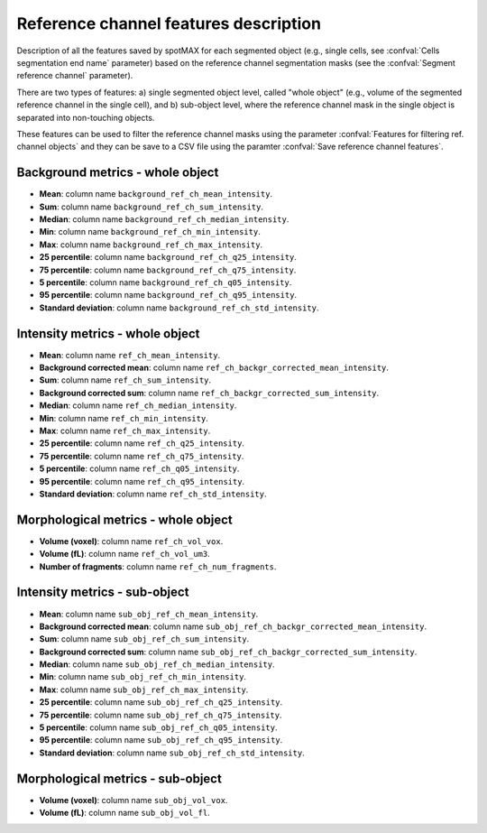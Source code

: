 .. _ref_ch_features:

Reference channel features description
======================================

Description of all the features saved by spotMAX for each segmented object 
(e.g., single cells, see :confval:`Cells segmentation end name` 
parameter) based on the reference channel segmentation masks (see the 
:confval:`Segment reference channel` parameter). 

There are two types of features: a) single segmented object level, called 
"whole object" (e.g., volume of the segmented reference channel in the single 
cell), and b) sub-object level, where the reference channel mask in the single 
object is separated into non-touching objects. 

These features can be used to filter the reference channel masks using the 
parameter :confval:`Features for filtering ref. channel objects` and they can 
be save to a CSV file using the paramter :confval:`Save reference channel features`. 

Background metrics - whole object
---------------------------------

* **Mean**: column name ``background_ref_ch_mean_intensity``.
* **Sum**: column name ``background_ref_ch_sum_intensity``.
* **Median**: column name ``background_ref_ch_median_intensity``.
* **Min**: column name ``background_ref_ch_min_intensity``.
* **Max**: column name ``background_ref_ch_max_intensity``.
* **25 percentile**: column name ``background_ref_ch_q25_intensity``.
* **75 percentile**: column name ``background_ref_ch_q75_intensity``.
* **5 percentile**: column name ``background_ref_ch_q05_intensity``.
* **95 percentile**: column name ``background_ref_ch_q95_intensity``.
* **Standard deviation**: column name ``background_ref_ch_std_intensity``.

Intensity metrics - whole object
--------------------------------

* **Mean**: column name ``ref_ch_mean_intensity``.
* **Background corrected mean**: column name ``ref_ch_backgr_corrected_mean_intensity``.
* **Sum**: column name ``ref_ch_sum_intensity``.
* **Background corrected sum**: column name ``ref_ch_backgr_corrected_sum_intensity``.
* **Median**: column name ``ref_ch_median_intensity``.
* **Min**: column name ``ref_ch_min_intensity``.
* **Max**: column name ``ref_ch_max_intensity``.
* **25 percentile**: column name ``ref_ch_q25_intensity``.
* **75 percentile**: column name ``ref_ch_q75_intensity``.
* **5 percentile**: column name ``ref_ch_q05_intensity``.
* **95 percentile**: column name ``ref_ch_q95_intensity``.
* **Standard deviation**: column name ``ref_ch_std_intensity``.

Morphological metrics - whole object
------------------------------------

* **Volume (voxel)**: column name ``ref_ch_vol_vox``.
* **Volume (fL)**: column name ``ref_ch_vol_um3``.
* **Number of fragments**: column name ``ref_ch_num_fragments``.

Intensity metrics - sub-object
------------------------------

* **Mean**: column name ``sub_obj_ref_ch_mean_intensity``.
* **Background corrected mean**: column name ``sub_obj_ref_ch_backgr_corrected_mean_intensity``.
* **Sum**: column name ``sub_obj_ref_ch_sum_intensity``.
* **Background corrected sum**: column name ``sub_obj_ref_ch_backgr_corrected_sum_intensity``.
* **Median**: column name ``sub_obj_ref_ch_median_intensity``.
* **Min**: column name ``sub_obj_ref_ch_min_intensity``.
* **Max**: column name ``sub_obj_ref_ch_max_intensity``.
* **25 percentile**: column name ``sub_obj_ref_ch_q25_intensity``.
* **75 percentile**: column name ``sub_obj_ref_ch_q75_intensity``.
* **5 percentile**: column name ``sub_obj_ref_ch_q05_intensity``.
* **95 percentile**: column name ``sub_obj_ref_ch_q95_intensity``.
* **Standard deviation**: column name ``sub_obj_ref_ch_std_intensity``.

Morphological metrics - sub-object
----------------------------------

* **Volume (voxel)**: column name ``sub_obj_vol_vox``.
* **Volume (fL)**: column name ``sub_obj_vol_fl``.